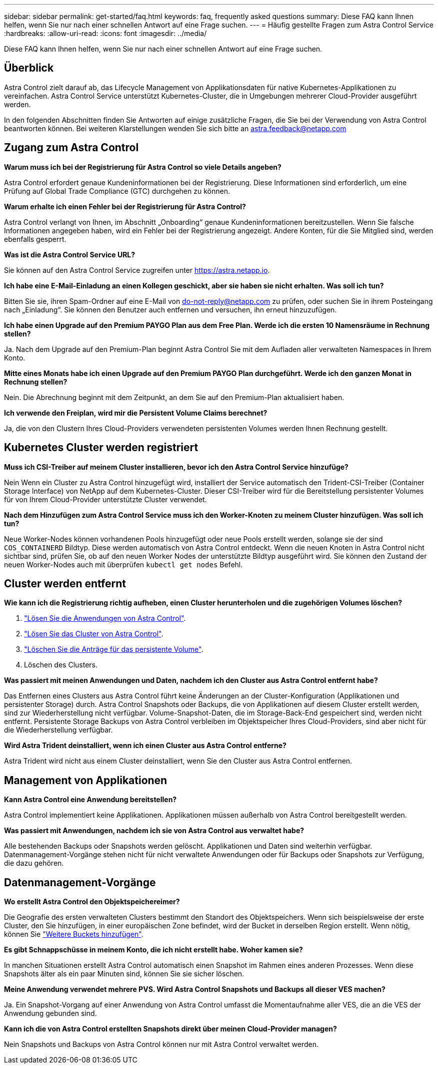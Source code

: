 ---
sidebar: sidebar 
permalink: get-started/faq.html 
keywords: faq, frequently asked questions 
summary: Diese FAQ kann Ihnen helfen, wenn Sie nur nach einer schnellen Antwort auf eine Frage suchen. 
---
= Häufig gestellte Fragen zum Astra Control Service
:hardbreaks:
:allow-uri-read: 
:icons: font
:imagesdir: ../media/


[role="lead"]
Diese FAQ kann Ihnen helfen, wenn Sie nur nach einer schnellen Antwort auf eine Frage suchen.



== Überblick

Astra Control zielt darauf ab, das Lifecycle Management von Applikationsdaten für native Kubernetes-Applikationen zu vereinfachen. Astra Control Service unterstützt Kubernetes-Cluster, die in Umgebungen mehrerer Cloud-Provider ausgeführt werden.

In den folgenden Abschnitten finden Sie Antworten auf einige zusätzliche Fragen, die Sie bei der Verwendung von Astra Control beantworten können. Bei weiteren Klarstellungen wenden Sie sich bitte an astra.feedback@netapp.com



== Zugang zum Astra Control

*Warum muss ich bei der Registrierung für Astra Control so viele Details angeben?*

Astra Control erfordert genaue Kundeninformationen bei der Registrierung. Diese Informationen sind erforderlich, um eine Prüfung auf Global Trade Compliance (GTC) durchgehen zu können.

*Warum erhalte ich einen Fehler bei der Registrierung für Astra Control?*

Astra Control verlangt von Ihnen, im Abschnitt „Onboarding“ genaue Kundeninformationen bereitzustellen. Wenn Sie falsche Informationen angegeben haben, wird ein Fehler bei der Registrierung angezeigt. Andere Konten, für die Sie Mitglied sind, werden ebenfalls gesperrt.

*Was ist die Astra Control Service URL?*

Sie können auf den Astra Control Service zugreifen unter https://astra.netapp.io[].

*Ich habe eine E-Mail-Einladung an einen Kollegen geschickt, aber sie haben sie nicht erhalten. Was soll ich tun?*

Bitten Sie sie, ihren Spam-Ordner auf eine E-Mail von do-not-reply@netapp.com zu prüfen, oder suchen Sie in ihrem Posteingang nach „Einladung“. Sie können den Benutzer auch entfernen und versuchen, ihn erneut hinzuzufügen.

*Ich habe einen Upgrade auf den Premium PAYGO Plan aus dem Free Plan. Werde ich die ersten 10 Namensräume in Rechnung stellen?*

Ja. Nach dem Upgrade auf den Premium-Plan beginnt Astra Control Sie mit dem Aufladen aller verwalteten Namespaces in Ihrem Konto.

*Mitte eines Monats habe ich einen Upgrade auf den Premium PAYGO Plan durchgeführt. Werde ich den ganzen Monat in Rechnung stellen?*

Nein. Die Abrechnung beginnt mit dem Zeitpunkt, an dem Sie auf den Premium-Plan aktualisiert haben.

*Ich verwende den Freiplan, wird mir die Persistent Volume Claims berechnet?*

Ja, die von den Clustern Ihres Cloud-Providers verwendeten persistenten Volumes werden Ihnen Rechnung gestellt.



== Kubernetes Cluster werden registriert

*Muss ich CSI-Treiber auf meinem Cluster installieren, bevor ich den Astra Control Service hinzufüge?*

Nein Wenn ein Cluster zu Astra Control hinzugefügt wird, installiert der Service automatisch den Trident-CSI-Treiber (Container Storage Interface) von NetApp auf dem Kubernetes-Cluster. Dieser CSI-Treiber wird für die Bereitstellung persistenter Volumes für von Ihrem Cloud-Provider unterstützte Cluster verwendet.

*Nach dem Hinzufügen zum Astra Control Service muss ich den Worker-Knoten zu meinem Cluster hinzufügen. Was soll ich tun?*

Neue Worker-Nodes können vorhandenen Pools hinzugefügt oder neue Pools erstellt werden, solange sie der sind `COS_CONTAINERD` Bildtyp. Diese werden automatisch von Astra Control entdeckt. Wenn die neuen Knoten in Astra Control nicht sichtbar sind, prüfen Sie, ob auf den neuen Worker Nodes der unterstützte Bildtyp ausgeführt wird. Sie können den Zustand der neuen Worker-Nodes auch mit überprüfen `kubectl get nodes` Befehl.

ifdef::aws[]



== Registrieren von Elastic Kubernetes Service (EKS) Clustern

*Kann ich einen privaten EKS-Cluster zum Astra Control Service hinzufügen?*

Ja, Sie können dem Astra Control Service private EKS-Cluster hinzufügen. Informationen zum Hinzufügen eines privaten EKS-Clusters finden Sie unter link:add-first-cluster.html["Managen Sie Kubernetes Cluster über den Astra Control Service"].

endif::aws[]

ifdef::azure[]



== Azure Kubernetes Service-Cluster (AKS) werden registriert

*Kann ich einen privaten AKS-Cluster zum Astra Control Service hinzufügen?*

Ja, Sie können private AKS-Cluster zu Astra Control Service hinzufügen. Informationen zum Hinzufügen eines privaten AKS-Clusters finden Sie unter link:add-first-cluster.html["Managen Sie Kubernetes Cluster über den Astra Control Service"].

*Kann ich Active Directory zur Verwaltung der Authentifizierung für meine AKS-Cluster verwenden?*

Ja, Sie können Ihre AKS-Cluster so konfigurieren, dass sie Azure Active Directory (Azure AD) zur Authentifizierung und Identitätsverwaltung verwenden. Wenn Sie das Cluster erstellen, befolgen Sie die Anweisungen im https://docs.microsoft.com/en-us/azure/aks/managed-aad["Offizielle Dokumentation"^] Um den Cluster mit Azure AD zu konfigurieren. Stellen Sie sicher, dass Ihre Cluster die Anforderungen für die AKS-verwaltete Azure AD-Integration erfüllen.

endif::azure[]

ifdef::gcp[]



== Google Kubernetes Engine (GKE)-Cluster werden registriert

*Kann ich einen privaten GKE-Cluster zum Astra Control Service hinzufügen?*

Ja, Sie können private GKE-Cluster zum Astra Control Service hinzufügen.  Informationen zum Hinzufügen eines privaten GKE-Clusters finden Sie unter link:add-first-cluster.html["Managen Sie Kubernetes Cluster über den Astra Control Service"].

Private GKE-Cluster müssen über den verfügen https://cloud.google.com/kubernetes-engine/docs/concepts/private-cluster-concept["Autorisierte Netzwerke"^] Einstellen, um die Astra Control-IP-Adresse zuzulassen:

52.188.218.166/32

*Kann mein GKE-Cluster auf einem gemeinsamen VPC residieren?*

Ja, Astra Control kann Cluster managen, die in einer gemeinsamen VPC residieren. link:set-up-google-cloud.html["Erfahren Sie, wie Sie den Astra-Service-Account für eine Shared VPC-Konfiguration einrichten"].

*Wo finde ich meine Service-Konto-Anmeldeinformationen auf GCP?*

Nachdem Sie sich beim angemeldet haben https://console.cloud.google.com/["Google Cloud Console"^], Ihre Angaben zu Ihrem Servicekonto finden Sie im Bereich *IAM und Admin*. Weitere Informationen finden Sie unter link:set-up-google-cloud.html["So richten Sie Google Cloud für Astra Control ein"].

*Ich möchte verschiedene GKE-Cluster aus verschiedenen GCP-Projekten hinzufügen. Wird dies in Astra Control unterstützt?*

Nein, dies ist keine unterstützte Konfiguration. Es wird nur ein einziges GCP-Projekt unterstützt.

endif::gcp[]



== Cluster werden entfernt

*Wie kann ich die Registrierung richtig aufheben, einen Cluster herunterholen und die zugehörigen Volumes löschen?*

. link:../use/unmanage.html["Lösen Sie die Anwendungen von Astra Control"].
. link:../use/unmanage.html#stop-managing-compute["Lösen Sie das Cluster von Astra Control"].
. link:../use/unmanage.html#deleting-clusters-from-your-cloud-provider["Löschen Sie die Anträge für das persistente Volume"].
. Löschen des Clusters.


*Was passiert mit meinen Anwendungen und Daten, nachdem ich den Cluster aus Astra Control entfernt habe?*

Das Entfernen eines Clusters aus Astra Control führt keine Änderungen an der Cluster-Konfiguration (Applikationen und persistenter Storage) durch. Astra Control Snapshots oder Backups, die von Applikationen auf diesem Cluster erstellt werden, sind zur Wiederherstellung nicht verfügbar. Volume-Snapshot-Daten, die im Storage-Back-End gespeichert sind, werden nicht entfernt. Persistente Storage Backups von Astra Control verbleiben im Objektspeicher Ihres Cloud-Providers, sind aber nicht für die Wiederherstellung verfügbar.

ifdef::gcp[]


WARNING: Entfernen Sie immer einen Cluster aus Astra Control, bevor Sie ihn über GCP löschen. Das Löschen eines Clusters von GCP aus, während dessen Management noch von Astra Control durchgeführt wird, kann Ihr Astra Control Konto Probleme bereiten.

endif::gcp[]

*Wird Astra Trident deinstalliert, wenn ich einen Cluster aus Astra Control entferne?*

Astra Trident wird nicht aus einem Cluster deinstalliert, wenn Sie den Cluster aus Astra Control entfernen.



== Management von Applikationen

*Kann Astra Control eine Anwendung bereitstellen?*

Astra Control implementiert keine Applikationen. Applikationen müssen außerhalb von Astra Control bereitgestellt werden.

ifdef::gcp[]

*Ich sehe keine PVCs meiner Anwendung, die an GCP CVS gebunden sind. Was ist falsch?*

Der Operator Astra Trident setzt die Standard-Storage-Klasse auf `netapp-cvs-perf-premium` Nach dem erfolgreichen Hinzufügen zum Astra Control. Wenn PVCs einer Anwendung nicht an Cloud Volumes Service für Google Cloud gebunden sind, gibt es einige Schritte, die Sie durchführen können:

* Laufen `kubectl get sc` Und überprüfen Sie die Standard-Speicherklasse.
* Prüfen Sie die yaml-Datei oder das Helm-Diagramm, das zum Bereitstellen der Anwendung verwendet wurde, und sehen Sie, ob eine andere Speicherklasse definiert ist.
* GKE Version 1.24 und höher unterstützt keine Docker-basierten Node-Images. Überprüfen Sie, ob der Bildtyp des Arbeiterknotens in GKE lautet `COS_CONTAINERD` Und dass der NFS-Mount erfolgreich war.


endif::gcp[]

*Was passiert mit Anwendungen, nachdem ich sie von Astra Control aus verwaltet habe?*

Alle bestehenden Backups oder Snapshots werden gelöscht. Applikationen und Daten sind weiterhin verfügbar. Datenmanagement-Vorgänge stehen nicht für nicht verwaltete Anwendungen oder für Backups oder Snapshots zur Verfügung, die dazu gehören.



== Datenmanagement-Vorgänge

*Wo erstellt Astra Control den Objektspeichereimer?*

Die Geografie des ersten verwalteten Clusters bestimmt den Standort des Objektspeichers. Wenn sich beispielsweise der erste Cluster, den Sie hinzufügen, in einer europäischen Zone befindet, wird der Bucket in derselben Region erstellt. Wenn nötig, können Sie link:../use/manage-buckets.html["Weitere Buckets hinzufügen"].

*Es gibt Schnappschüsse in meinem Konto, die ich nicht erstellt habe. Woher kamen sie?*

In manchen Situationen erstellt Astra Control automatisch einen Snapshot im Rahmen eines anderen Prozesses. Wenn diese Snapshots älter als ein paar Minuten sind, können Sie sie sicher löschen.

*Meine Anwendung verwendet mehrere PVS. Wird Astra Control Snapshots und Backups all dieser VES machen?*

Ja. Ein Snapshot-Vorgang auf einer Anwendung von Astra Control umfasst die Momentaufnahme aller VES, die an die VES der Anwendung gebunden sind.

*Kann ich die von Astra Control erstellten Snapshots direkt über meinen Cloud-Provider managen?*

Nein Snapshots und Backups von Astra Control können nur mit Astra Control verwaltet werden.
